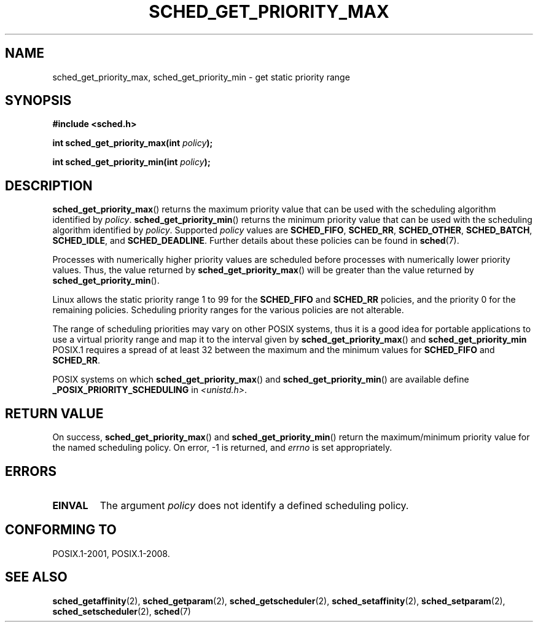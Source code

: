 .\" Copyright (C) Tom Bjorkholm & Markus Kuhn, 1996
.\"
.\" %%%LICENSE_START(GPLv2+_DOC_FULL)
.\" This is free documentation; you can redistribute it and/or
.\" modify it under the terms of the GNU General Public License as
.\" published by the Free Software Foundation; either version 2 of
.\" the License, or (at your option) any later version.
.\"
.\" The GNU General Public License's references to "object code"
.\" and "executables" are to be interpreted as the output of any
.\" document formatting or typesetting system, including
.\" intermediate and printed output.
.\"
.\" This manual is distributed in the hope that it will be useful,
.\" but WITHOUT ANY WARRANTY; without even the implied warranty of
.\" MERCHANTABILITY or FITNESS FOR A PARTICULAR PURPOSE.  See the
.\" GNU General Public License for more details.
.\"
.\" You should have received a copy of the GNU General Public
.\" License along with this manual; if not, see
.\" <http://www.gnu.org/licenses/>.
.\" %%%LICENSE_END
.\"
.\" 1996-04-01 Tom Bjorkholm <tomb@mydata.se>
.\"            First version written
.\" 1996-04-10 Markus Kuhn <mskuhn@cip.informatik.uni-erlangen.de>
.\"            revision
.\"
.TH SCHED_GET_PRIORITY_MAX 2 2014-05-12 "Linux" "Linux Programmer's Manual"
.SH NAME
sched_get_priority_max, sched_get_priority_min  \- get static priority range
.SH SYNOPSIS
.B #include <sched.h>
.sp
.BI "int sched_get_priority_max(int " policy );
.sp
.BI "int sched_get_priority_min(int " policy );
.SH DESCRIPTION
.BR sched_get_priority_max ()
returns the maximum priority value that can be used with the
scheduling algorithm identified by
.IR policy .
.BR sched_get_priority_min ()
returns the minimum priority value that can be used with the
scheduling algorithm identified by
.IR policy .
Supported
.I policy
values are
.BR SCHED_FIFO ,
.BR SCHED_RR ,
.BR SCHED_OTHER ,
.BR SCHED_BATCH ,
.BR SCHED_IDLE ,
and
.BR SCHED_DEADLINE .
Further details about these policies can be found in
.BR sched (7).

Processes with numerically higher priority values are scheduled before
processes with numerically lower priority values.
Thus, the value
returned by
.BR sched_get_priority_max ()
will be greater than the
value returned by
.BR sched_get_priority_min ().

Linux allows the static priority range 1 to 99 for the
.B SCHED_FIFO
and
.B SCHED_RR
policies, and the priority 0 for the remaining policies.
Scheduling priority ranges for the various policies
are not alterable.

The range of scheduling priorities may vary on other POSIX systems,
thus it is a good idea for portable applications to use a virtual
priority range and map it to the interval given by
.BR sched_get_priority_max ()
and
.BR sched_get_priority_min 
POSIX.1 requires
.\" POSIX.1-2001, POSIX.1-2008 (XBD 2.8.4)
a spread of at least 32 between the maximum and the minimum values for
.B SCHED_FIFO
and
.BR SCHED_RR .

POSIX systems on which
.BR sched_get_priority_max ()
and
.BR sched_get_priority_min ()
are available define
.B _POSIX_PRIORITY_SCHEDULING
in
.IR <unistd.h> .
.SH RETURN VALUE
On success,
.BR sched_get_priority_max ()
and
.BR sched_get_priority_min ()
return the maximum/minimum priority value for the named scheduling
policy.
On error, \-1 is returned, and
.I errno
is set appropriately.
.SH ERRORS
.TP
.B EINVAL
The argument
.I policy
does not identify a defined scheduling policy.
.SH CONFORMING TO
POSIX.1-2001, POSIX.1-2008.
.SH SEE ALSO
.ad l
.nh
.BR sched_getaffinity (2),
.BR sched_getparam (2),
.BR sched_getscheduler (2),
.BR sched_setaffinity (2),
.BR sched_setparam (2),
.BR sched_setscheduler (2),
.BR sched (7)
